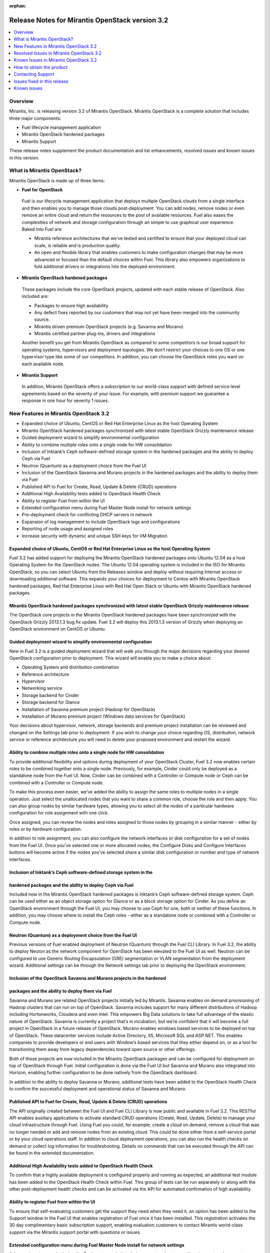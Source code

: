 :orphan:

.. index:: Release Notes: Fuel 3.2

.. _RelNotes_3.2:

Release Notes for Mirantis OpenStack version 3.2
================================================

.. contents:: :local:
  :depth: 1
  :backlinks: none

Overview
---------

Mirantis, Inc. is releasing version 3.2 of Mirantis OpenStack.  
Mirantis OpenStack is a complete solution that includes three 
major components:

* Fuel lifecycle management application
* Mirantis OpenStack hardened packages
* Mirantis Support

These release notes supplement the product documentation and list 
enhancements, resolved issues and known issues in this version. 

What is Mirantis OpenStack?
------------------------------

Mirantis OpenStack is made up of three items:

* **Fuel for OpenStack**
 
 Fuel is our lifecycle management application that deploys multiple 
 OpenStack clouds from a single interface and then enables you to 
 manage those clouds post-deployment.  You can add nodes, remove 
 nodes or even remove an entire cloud and return the resources to 
 the pool of available resources. Fuel also eases the complexities 
 of network and storage configuration through an simple to use 
 graphical user experience. Baked into Fuel are:

 * Mirantis reference architectures that we’ve tested and certified
   to ensure that your deployed cloud can scale, is reliable and is
   production quality.

 * An open and flexible library that enables customers to make 
   configuration changes that may be more advanced or focused than 
   the default choices within Fuel. This library also empowers 
   organizations to fold additional drivers or integrations into 
   the deployed environment.

* **Mirantis OpenStack hardened packages**

 These packages include the core OpenStack projects, updated with 
 each stable release of OpenStack. Also included are: 

 * Packages to ensure high availability

 * Any defect fixes reported by our customers that may not yet 
   have been merged into the community source.

 * Mirantis driven premium OpenStack projects (e.g. Savanna and Murano)

 * Mirantis certified partner plug-ins, drivers and integrations
 
 Another benefit you get from Mirantis OpenStack as compared to some
 competitors is our broad support for operating systems, hypervisors
 and deployment topologies.  We  don’t restrict your choices to one
 OS or one hypervisor type like some of our competitors.  In addition,
 you can choose the OpenStack roles you want on each available node.

* **Mirantis Support**

 In addition, Mirantis OpenStack offers a subscription to our 
 world-class support with defined service level agreements based on 
 the severity of your issue.  For example, with premium support we 
 guarantee a response in one hour for severity 1 issues.


New Features in Mirantis OpenStack 3.2
--------------------------------------

* Expanded choice of Ubuntu, CentOS or Red Hat Enterprise Linux as 
  the host Operating System
* Mirantis OpenStack hardened packages synchronized with latest stable 
  OpenStack Grizzly maintenance release
* Guided deployment wizard to simplify environmental configuration
* Ability to combine multiple roles onto a single node for HW consolidation
* Inclusion of Inktank’s Ceph software-defined storage system in the 
  hardened packages and the ability to deploy Ceph via Fuel
* Neutron (Quantum) as a deployment choice from the Fuel UI
* Inclusion of the OpenStack Savanna and Murano projects in the 
  hardened packages and the ability to deploy them via Fuel
* Published API to Fuel for Create, Read, Update & Delete (CRUD) 
  operations
* Additional High Availability tests added to OpenStack Health Check
* Ability to register Fuel from within the UI
* Extended configuration menu during Fuel Master Node install for 
  network settings
* Pre-deployment check for conflicting DHCP servers in network
* Expansion of log management to include OpenStack logs and configurations
* Reporting of node usage and assigned roles
* Increase security with dynamic and unique SSH keys for VM Migration

Expanded choice of Ubuntu, CentOS or Red Hat Enterprise Linux as the host Operating System
^^^^^^^^^^^^^^^^^^^^^^^^^^^^^^^^^^^^^^^^^^^^^^^^^^^^^^^^^^^^^^^^^^^^^^^^^^^^^^^^^^^^^^^^^^
Fuel 3.2 has added support for deploying the Mirantis OpenStack 
hardened packages onto Ubuntu 12.04 as a host Operating System for 
the OpenStack nodes.  The Ubuntu 12.04 operating system is included 
in the ISO for Mirantis OpenStack, so you can select Ubuntu from 
the Releases window and deploy without requiring Internet access or 
downloading additional software.  This expands your choices for 
deployment to Centos with Mirantis OpenStack hardened packages, Red 
Hat Enterprise Linux with Red Hat Open Stack or Ubuntu with Mirantis 
OpenStack hardened packages.  

Mirantis OpenStack hardened packages synchronized with latest stable OpenStack Grizzly maintenance release
^^^^^^^^^^^^^^^^^^^^^^^^^^^^^^^^^^^^^^^^^^^^^^^^^^^^^^^^^^^^^^^^^^^^^^^^^^^^^^^^^^^^^^^^^^^^^^^^^^^^^^^^^^
The OpenStack core projects in the Mirantis OpenStack hardened 
packages have been synchronized with the OpenStack Grizzly 2013.1.3 
bug fix update.  Fuel 3.2 will deploy this 2013.1.3 version of Grizzly 
when deploying an OpenStack environment on CentOS or Ubuntu.  

Guided deployment wizard to simplify environmental configuration
^^^^^^^^^^^^^^^^^^^^^^^^^^^^^^^^^^^^^^^^^^^^^^^^^^^^^^^^^^^^^^^^
New in Fuel 3.2 is a guided deployment wizard that will walk you 
through the major decisions regarding your desired OpenStack 
configuration prior to deployment.  This wizard will enable you to 
make a choice about:

* Operating System and distribution combination
* Reference architecture
* Hypervisor
* Networking service
* Storage backend for Cinder
* Storage backend for Glance
* Installation of Savanna premium project (Hadoop for OpenStack)
* Installation of Murano premium project (Windows data services for OpenStack)

Your decisions about hypervisor, network, storage backends and premium 
project installation can be reviewed and changed on the Settings tab 
prior to deployment.  If you wish to change your choice regarding OS, 
distribution, network service or reference architecture you will need 
to delete your proposed environment and restart the wizard.   

Ability to combine multiple roles onto a single node for HW consolidation
^^^^^^^^^^^^^^^^^^^^^^^^^^^^^^^^^^^^^^^^^^^^^^^^^^^^^^^^^^^^^^^^^^^^^^^^^
To provide additional flexibility and options during deployment of 
your OpenStack Cluster, Fuel 3.2 now enables certain roles to be 
combined together onto a single node.  Previously, for example, Cinder 
could only be deployed as a standalone node from the Fuel UI.  Now, 
Cinder can be combined with a Controller or Compute node or Ceph can be 
combined with a Controller or Compute node.

To make this process even easier, we’ve added the ability to assign the 
same roles to multiple nodes in a single operation.  Just select the 
unallocated nodes that you want to share a common role, choose the role 
and then apply.  You can also group nodes by similar hardware types, 
allowing you to select all the nodes of a particular hardware configuration 
for role assignment with one click.

Once assigned, you can review the nodes and roles assigned to those 
nodes by grouping in a similar manner - either by roles or by hardware 
configuration.

In addition to role assignment, you can also configure the network 
interfaces or disk configuration for a set of nodes from the Fuel UI.  
Once you’ve selected one or more allocated nodes, the Configure Disks and 
Configure Interfaces buttons will become active if the nodes you’ve 
selected share a similar disk configuration or number and type of network 
interfaces.

Inclusion of Inktank’s Ceph software-defined storage system in the 
^^^^^^^^^^^^^^^^^^^^^^^^^^^^^^^^^^^^^^^^^^^^^^^^^^^^^^^^^^^^^^^^^^
hardened packages and the ability to deploy Ceph via Fuel
^^^^^^^^^^^^^^^^^^^^^^^^^^^^^^^^^^^^^^^^^^^^^^^^^^^^^^^^^
Included now in the Mirantis OpenStack hardened packages is Inktank’s 
Ceph software-defined storage system.  Ceph can be used either as an 
object storage option for Glance or as a block storage option for Cinder. 
As you define an OpenStack environment through the Fuel UI, you may 
choose to use Ceph for one, both or neither of these functions.  In 
addition, you may choose where to install the Ceph roles - either as 
a standalone node or combined with a Controller or Compute node.

Neutron (Quantum) as a deployment choice from the Fuel UI
^^^^^^^^^^^^^^^^^^^^^^^^^^^^^^^^^^^^^^^^^^^^^^^^^^^^^^^^^
Previous versions of Fuel enabled deployment of Neutron (Quantum) 
through the Fuel CLI Library.  In Fuel 3.2, the ability to deploy 
Neuton as the network component for OpenStack has been elevated to 
the Fuel UI as well.  Neutron can be configured to use Generic 
Routing Encapsulation (GRE) segmentation or VLAN segmentation from 
the deployment wizard.  Additional settings can be through the Network 
settings tab prior to deploying the OpenStack environment.

Inclusion of the OpenStack Savanna and Murano projects in the hardened 
^^^^^^^^^^^^^^^^^^^^^^^^^^^^^^^^^^^^^^^^^^^^^^^^^^^^^^^^^^^^^^^^^^^^^^
packages and the ability to deploy them via Fuel
^^^^^^^^^^^^^^^^^^^^^^^^^^^^^^^^^^^^^^^^^^^^^^^^
Savanna and Murano are related OpenStack projects initially led by 
Mirantis.  Savanna enables on demand provisioning of Hadoop clusters 
that can run on top of OpenStack.  Savanna includes support for many 
different distributions of Hadoop including Hortonworks, Cloudera and 
even Intel.  This empowers Big Data solutions to take full advantage of 
the elastic nature of OpenStack. Savanna is currently a project that’s 
in incubation, but we’re confident that it will become a full project 
in OpenStack in a future release of OpenStack.
Murano enables windows based services to be deployed on top of 
OpenStack.  These datacenter services include Active Directory, IIS, 
Microsoft SQL and ASP.NET.  This enables companies to provide 
developers or end users with Window’s based services that they either 
depend on, or as a tool for transitioning them away from legacy 
dependencies toward open source or other offerings.

Both of these projects are now included in the Mirantis OpenStack 
packages and can be configured for deployment on top of OpenStack 
through Fuel.  Initial configuration is done via the Fuel UI but 
Savanna and Murano also integrated into Horizon, enabling further 
configuration to be done natively from the OpenStack dashboard.

In addition to the ability to deploy Savanna or Murano, additional 
tests have been added to the OpenStack Health Check to confirm the 
successful deployment and operational status of Savanna and Murano.

Published API to Fuel for Create, Read, Update & Delete (CRUD) operations
^^^^^^^^^^^^^^^^^^^^^^^^^^^^^^^^^^^^^^^^^^^^^^^^^^^^^^^^^^^^^^^^^^^^^^^^^
The API originally created between the Fuel UI and Fuel CLI Library is
now public and available in Fuel 3.2.  This RESTful API enables 
auxiliary applications to activate standard CRUD operations (Create, 
Read, Update, Delete) to manage your cloud infrastructure through 
Fuel.  Using Fuel you could, for example, create a cloud on demand, 
remove a cloud that was no longer needed or add and remove nodes from 
an existing cloud.  This could be done either from a self-service 
portal or by your cloud operations staff.  In addition to cloud 
deployment operations, you can also run the health checks on demand 
or collect log information for troubleshooting.  Details on commands 
that can be executed through the API can be found in the extended 
documentation.

Additional High Availability tests added to OpenStack Health Check
^^^^^^^^^^^^^^^^^^^^^^^^^^^^^^^^^^^^^^^^^^^^^^^^^^^^^^^^^^^^^^^^^^
To confirm that a highly available deployment is configured properly 
and running as expected, an additional test module has been added to 
the OpenStack Health Check within Fuel.  This group of tests can be 
run separately or along with the other post-deployment health checks 
and can be activated via the API for automated confirmation of high 
availability.

Ability to register Fuel from within the UI
^^^^^^^^^^^^^^^^^^^^^^^^^^^^^^^^^^^^^^^^^^^
To ensure that self-evaluating customers get the support they need 
when they need it, an option has been added to the Support window 
in the Fuel UI that enables registration of Fuel once it has been 
installed.  This registration activates the 30 day complimentary 
basic subscription support, enabling evaluation customers to contact 
Mirantis world-class support via the Mirantis support portal with 
questions or issues. 

Extended configuration menu during Fuel Master Node install for network settings
^^^^^^^^^^^^^^^^^^^^^^^^^^^^^^^^^^^^^^^^^^^^^^^^^^^^^^^^^^^^^^^^^^^^^^^^^^^^^^^^
Advanced customers deploying the Fuel master node into their own 
network setups with unique network parameters may need to specify a 
broader set of network settings (e.g. interfaces to use for PXE booting, 
IP address ranges, network masks, etc). Incorrect settings could result 
in permanent problems that are not easily corrected later.  To ensure 
that these critical parameters are set appropriately for the Fuel master 
node, a full featured configuration menu is now available during 
installation of the Fuel master node.  
To access this advanced menu, you may optionally press a key when 
prompted during the first boot of Fuel Master Node.  If a key is not 
pressed, the installation will continue automatically and the default 
values for parameters will be used.  
This menu, once activated, enables configuration of the managed network, 
network interfaces, DNS settings and access to the operating system 
through a shell login.  Once the parameters are saved, the installation 
continues. 

Pre-deployment check for conflicting DHCP servers in network
^^^^^^^^^^^^^^^^^^^^^^^^^^^^^^^^^^^^^^^^^^^^^^^^^^^^^^^^^^^^
To ensure your network is configured properly, the Verify Networks 
option in the Networks tab has been enhanced to check for conflicting 
DHCP servers.  Since the Fuel master node acts as a DHCP and PXE boot 
server for available nodes, a conflict would cause the deployment to 
fail.

Expansion of log management to include OpenStack logs and configurations
^^^^^^^^^^^^^^^^^^^^^^^^^^^^^^^^^^^^^^^^^^^^^^^^^^^^^^^^^^^^^^^^^^^^^^^^
The types of logs collected by Fuel from the Logs tab has been 
increased to include the logs from OpenStack services.  In addition, 
OpenStack configuration files are now downloaded when collecting the 
logs from remote nodes onto the Fuel Master Node.  This collection is 
initiated from the Support screen on the main page of the Fuel UI.

Reporting of node usage and assigned roles
^^^^^^^^^^^^^^^^^^^^^^^^^^^^^^^^^^^^^^^^^^
To better manage your resources and assist with capacity planning, 
Fuel now tracks your node usage across all of your deployed clouds 
and makes that information available in a single report.  This report 
can be launched from within the Fuel UI or accessed as a CSV formatted 
file on the Fuel Master Node.  The report indicates the following:

* The environment name of deployed clouds
* The Node count for each cloud
* The total number of deployed nodes across all clouds
* The total number of discovered, unallocated nodes
* The number of nodes for each (combined) role configuration

Increase security with dynamic and unique SSH keys for VM Migration
^^^^^^^^^^^^^^^^^^^^^^^^^^^^^^^^^^^^^^^^^^^^^^^^^^^^^^^^^^^^^^^^^^^

In previous versions of Fuel, SSH-keys were hard coded and non-unique
for services using SSH as a communication protocol for VM migration 
and mysql replication.  In Mirantis OpenStack 3.2, unique SSH keys 
are generated per managed environment when that environment is deployed.

Resolved Issues in Mirantis OpenStack 3.2
------------------------------------------

Fuel doesn't work when the configured DHCP interface is not eth0
^^^^^^^^^^^^^^^^^^^^^^^^^^^^^^^^^^^^^^^^^^^^^^^^^^^^^^^^^^^^^^^^
In previous releases, the Fuel master node was configured by default 
to use the eth0 interface for DHCP and this settings was not easily 
changed.  The interface for DHCP can now be configured during the 
installation of the Fuel Master Node by utilizing the new Extended 
configuration menu during Fuel Master Node install for network settings.

OpenStack nodes won't boot if the boot order of the disks changed
^^^^^^^^^^^^^^^^^^^^^^^^^^^^^^^^^^^^^^^^^^^^^^^^^^^^^^^^^^^^^^^^^
Previously, after deployment of a OpenStack node, if the boot order 
of the disks was changed, the node would not boot properly. This issue 
has been corrected in Mirantis OpenStack 3.2.  

Glance cache is not properly cleaned up after deployment
^^^^^^^^^^^^^^^^^^^^^^^^^^^^^^^^^^^^^^^^^^^^^^^^^^^^^^^^
The cache for Glance is located at /var/lib/glance/image-cache by 
default. In simple deployment mode Fuel creates a special Logical 
Volume Manager (LVM) for /var/lib/glance, to serve as a place for 
images (/var/lib/glance/images) and image-cache. Previously, this 
area was not cleaned up after deployment, so the initial size of 
images would take twice the required amount of space.  In the case 
of High Availability (HA) situations, Swift is used for storage but 
the cache is still in /var/lib/glance/image-cache.  In this case, the 
LVM is not installed (because Swift is used instead) so the image 
cache is written to the root partition.  Since the root partition is 
very small, it fills up quickly.  
In Mirantis OpenStack 3.2, these storage areas are properly cleaned up.

The KVM or QEMU hypervisors crashed due to incorrect disk cache mode
^^^^^^^^^^^^^^^^^^^^^^^^^^^^^^^^^^^^^^^^^^^^^^^^^^^^^^^^^^^^^^^^^^^^
If the parameter cache was set to 'none' in libvirt xml, the 
hypervisors could crash when launched on a compute node.  To correct 
this issue, the parameter disk_cachemodes is now set to 
"file=writethrough" in nova.conf, which protects the hypervisor from 
crashing in this scenario.

Namespaces support in CentOS
^^^^^^^^^^^^^^^^^^^^^^^^^^^^
Previously, deployments using CentOS as the host operating system did 
not have default support for network namespaces.  In this release, 
CentOS deployments have network namespaces support built-in as provided 
by upstream fixes to the Linux kernel contributed by Mirantis. This 
built-in support allows greater flexibility with Neutron configurations 
for tenant networks.

Known Issues in Mirantis OpenStack 3.2
--------------------------------------

Support for OpenStack Grizzly
^^^^^^^^^^^^^^^^^^^^^^^^^^^^^
The following improvements in Grizzly are not currently supported 
directly by Fuel:

* Nova Compute

  * Cells
  * Availability zones
  * Host aggregates

* Neutron (formerly Quantum)

  * LBaaS (Load Balancer as a Service)
  * Multiple L3 and DHCP agents per cloud

* Keystone

  * Multi-factor authentication
  * PKI authentication

* Swift

  * Regions
  * Adjustable replica count
  * Cross-project ACLs

* Cinder

  * Support for FCoE
  * Support for LIO as an iSCSI backend

* Ceilometer

It is expected that these capabilities will be supported in a future 
release of Mirantis OpenStack.

In addition, support for High Availability of Neutron (Quantum) 
on Red Hat Enterprise Linux (RHEL) is not available due to a limitation 
within the RHEL kernel.  It is expected that this issue will addressed 
by a patch to RHEL in late 2013.  This issue does not affect the CentOS 
or Ubuntu distributions included in the Mirantis OpenStack hardened 
packages. 

Ability to deploy Swift as a standalone node is limited to Fuel Library
^^^^^^^^^^^^^^^^^^^^^^^^^^^^^^^^^^^^^^^^^^^^^^^^^^^^^^^^^^^^^^^^^^^^^^^
At this time, customers wishing to deploy Swift as a standalone node 
will need to do so through the Fuel Library.  An option to deploy 
these components as standalone nodes is not currently present in the 
Fuel UI.  It is expected that a future release will enable this 
capability.

Ability to add new nodes without redeployment
^^^^^^^^^^^^^^^^^^^^^^^^^^^^^^^^^^^^^^^^^^^^^
It’s possible to add new compute and Cinder nodes to an existing 
OpenStack environment. However, this capability can not be used yet 
to deploy additional controller nodes in HA mode.

Limitation of using VLAN for external networking
^^^^^^^^^^^^^^^^^^^^^^^^^^^^^^^^^^^^^^^^^^^^^^^^
When you use a VLAN for external networking, verify that network switch 
or router is configured to tag incoming untagged packets as the 
configured VLAN and untag the outgoing packets. Otherwise, VNC Proxy may not 
connect.

Ability to deploy properly in networks that are not utilizing VLAN tagging
^^^^^^^^^^^^^^^^^^^^^^^^^^^^^^^^^^^^^^^^^^^^^^^^^^^^^^^^^^^^^^^^^^^^^^^^^^
While included in Fuel and fully supported, network environments can 
be complex and Mirantis has not exhaustively identified all of the 
configurations where this feature works properly.  Fuel does not 
prevent the user from creating an environment that may not work 
properly, although the Verify Networks function will confirm necessary 
connectivity. As Mirantis discovers environments where a lack of VLAN 
tagging causes issue, they will be further documented.  Currently, a 
known limitation is that untagged networks should not be mapped to 
the physical network interface that is used for PXE provisioning.

Sanity Tests For Murano And Heat Are Broken
^^^^^^^^^^^^^^^^^^^^^^^^^^^^^^^^^^^^^^^^^^^
Mirantis added sanity tests for Murano and Heat. The tests verify that 
these services work correctly after OpenStack cluster is deployed.
However, the tests may fail due to a bug.

Platform Tests' Limitations
^^^^^^^^^^^^^^^^^^^^^^^^^^^
Platform Tests ensure that platform level services operate correctly
after OpenStack cluster is deployed. Heat, Savanna and Murano services
are verified by Platform Tests. However due to a bug the tests are not
working properly and always fail.

Other Limitations
^^^^^^^^^^^^^^^^^
* The Fuel master node is installed with CentOS as the host Operating 
  System.  While OpenStack nodes can be installed with Ubuntu, Red Hat 
  Enterprise Linux or CentOS as the host OS, the Fuel master node is 
  only supported on CentOS.
* When using the Fuel UI, IP addresses for slave nodes (but not the 
  master node) are assigned via DHCP during PXE booting from the 
  master node.  Because of this, even after installation, the Fuel 
  master node must remain available and continue to act as a DHCP 
  server.
* When using the Fuel UI, the floating VLAN and public networks must 
  use the same L2 network and L3 Subnet.  In the UI, these two 
  networks are locked together, and can only run via the same physical 
  interface on the server.  This is due to a limitation in Neutron.
* Deployments done through the Fuel UI creates all networks on all 
  servers, even if they are not required by a specific role (e.g. A 
  Cinder node will have VLANs created and addresses obtained from 
  the public network).
* Some of OpenStack services listen on all interfaces, which may be 
  detected and reported by security audits or scans.  Please discuss 
  this issue with your security administrator if it is of concern in 
  your organization.
* The provided scripts that enable Fuel to be automatically installed 
  on VirtualBox will create separated host interfaces. If a user 
  associates logical networks to different physical interfaces on 
  different nodes, it will lead to network connectivity issues between 
  OpenStack components.  Please check to see if this has happened prior 
  to deployment by clicking on the “Verify Networks” button on the 
  networking tab.
* The networks tab was redesigned to allow the user to provide IP 
  ranges instead of CIDRs, however not all user input is properly 
  verified. Entering a wrong value may cause failures in deployment.
* When configuring disks on nodes where Ubuntu has been selected as 
  the host OS, the Base System partition is limited to the first disk
  and must be smaller or equal to the size of the first disk due to
  Ubuntu provisioning limitations.

How to obtain the product
-------------------------
Mirantis OpenStack is distributed as a self-contained ISO that, once 
downloaded, does not require Internet access to provision OpenStack 
nodes if deploying using the Mirantis OpenStack hardened packages.  
This ISO is available in the Fuel Download section of the Mirantis 
Portal.  Here you will also find the Oracle VirtualBox scripts to 
enable quick and easy deployment of a multi-node OpenStack cloud for 
evaluation purposes.

Contacting Support
------------------

You can contact support online, through E-mail, or by phone. 
Instructions on how to use any of these contact options can be found 
here: https://mirantis.zendesk.com/home.


Issues fixed in this release
----------------------------

*Management network not configured correctly during deployment*
^^^^^^^^^^^^^^^^^^^^^^^^^^^^^^^^^^^^^^^^^^^^^^^^^^^^^^^^^^^^^^^
  Fixed the issue with the incorrect management network configuration. 
  The IP address is now correctly assigned to the network interface that belongs
  to management network. 
  
*Fuel-web rabbitmq use of short names should use IP addresses*
^^^^^^^^^^^^^^^^^^^^^^^^^^^^^^^^^^^^^^^^^^^^^^^^^^^^^^^^^^^^^^
  Short DNS name resolution now works on the Management networking, 
  satisfying a technical requirement in RabbitMQ
  
*Metadata issue in FuelWeb 3.0.1*
^^^^^^^^^^^^^^^^^^^^^^^^^^^^^^^^^
  Kernel namespaces are enabled for CentOS in order to make Neuton metadata
  service operable. Ubuntu 12.04 LTS supports kernel namespaces out of the box.
  Red Hat will enable kernel namespaces in upcoming RHEL 6.5 release.
  Updated Cirros image with fixed Cloudinit component is included to the Fuel ISO.
  
*FuelWeb doesn't work when DHCP interface is not eth0*
^^^^^^^^^^^^^^^^^^^^^^^^^^^^^^^^^^^^^^^^^^^^^^^^^^^^^^
  Added the ability to set and configure DHCP settings to the Fuel Master Node 
  installation wizard.
  
*Add links to sub-headers in the Understanding the Puppet Manifest documentation page*
^^^^^^^^^^^^^^^^^^^^^^^^^^^^^^^^^^^^^^^^^^^^^^^^^^^^^^^^^^^^^^^^^^^^^^^^^^^^^^^^^^^^^^
  Added missing links to Fuel online documentation.
  
*Mistakes on page Configuring the network of Fuel Web docs*
^^^^^^^^^^^^^^^^^^^^^^^^^^^^^^^^^^^^^^^^^^^^^^^^^^^^^^^^^^^
  Fixed Fuel online documentation
  
*Glance cache must be cleaned up periodically*
^^^^^^^^^^^^^^^^^^^^^^^^^^^^^^^^^^^^^^^^^^^^^^
  Added new controller health-check logic to maintain (manage?) free space, 
  cleanups, and so on. 

*RedHat subscriptions for RHOS-backed Fuel*
^^^^^^^^^^^^^^^^^^^^^^^^^^^^^^^^^^^^^^^^^^^
  Corrected Fuel 3.2 security settings bug, blocking RHEL download for RedHat personnel, 
  if they were downloading RHEL distribution media from internal RedHat network.
  
*Nodes of OpenStack don't boot up if boot order of disks changed.*
^^^^^^^^^^^^^^^^^^^^^^^^^^^^^^^^^^^^^^^^^^^^^^^^^^^^^^^^^^^^^^^^^^
Implemented a new partition manager that helps to eliminate issues with many hard drive configurations.
The fixed issues include:

* GRUB fails to boot a node when disk size exceeds 4 GB.
* GRUB fails to boot a boot if more than one single hard drives are connected to the target node

  
*Fuel can not install master node with disks larger than 3TB*
^^^^^^^^^^^^^^^^^^^^^^^^^^^^^^^^^^^^^^^^^^^^^^^^^^^^^^^^^^^^^
  Added support for Fuel Master Node installation on disk drives that have capacities that exceed 2.2 TB.
  By default, GUID Partition Table is used.
   
*FuelWeb 3.0.1 Missing keystone_ec2_url configuration option in /etc/nova/nova.conf*
^^^^^^^^^^^^^^^^^^^^^^^^^^^^^^^^^^^^^^^^^^^^^^^^^^^^^^^^^^^^^^^^^^^^^^^^^^^^^^^^^^^^
  Fixed the issue with incorrect ``keystone_ec2_url`` parameter setting in ``/etc/nova/nova.conf``
  
*Debug logging option enabled out of box in "/etc/openstack-dashboard/local_settings"*
^^^^^^^^^^^^^^^^^^^^^^^^^^^^^^^^^^^^^^^^^^^^^^^^^^^^^^^^^^^^^^^^^^^^^^^^^^^^^^^^^^^^^^
  Changed the default setting of debug mode for the OpenStack dashboard to off.
  This eliminates the excessive log messages generation on controller nodes.
  This also reduces the log size on the Fuel Master as well.
  Debug mode can be enabled in Environment Settings before deploying.
  
*Default gateway is not defined on slaves for certain configuration*
^^^^^^^^^^^^^^^^^^^^^^^^^^^^^^^^^^^^^^^^^^^^^^^^^^^^^^^^^^^^^^^^^^^^
  Default gateway is correctly set for all configurations.
  
*Can not add security group to instance with Horizon dashboard*
^^^^^^^^^^^^^^^^^^^^^^^^^^^^^^^^^^^^^^^^^^^^^^^^^^^^^^^^^^^^^^^
  Fixed the OpenStack dashboard issue. Due to the input validation bug, 
  Horizon incorrectly enables the usage of underscores in names of security groups. 
  This issue is fixed in the Havana OpenStack release. Havana refers to security
  groups by IDs, while Grizzly refers by names.
  
*KVM-QEMU crashes due to incorrect disk cache mode*
^^^^^^^^^^^^^^^^^^^^^^^^^^^^^^^^^^^^^^^^^^^^^^^^^^^
  Fixed the issue when Fuel incorrectly sets KVM disk cache mode on bare-metal nodes.
  

*Smoke test fails at "Create new security group"*
^^^^^^^^^^^^^^^^^^^^^^^^^^^^^^^^^^^^^^^^^^^^^^^^^
  Fixed smoke tests in Fuel UI.
 
*Traceback: fuel_health.tests.platform_tests.test_platform_savanna.PlatformSavannaTests.test_platform_savanna*
^^^^^^^^^^^^^^^^^^^^^^^^^^^^^^^^^^^^^^^^^^^^^^^^^^^^^^^^^^^^^^^^^^^^^^^^^^^^^^^^^^^^^^^^^^^^^^^^^^^^^^^^^^^^^^
  Fixed Murano+Savanna built-in smoke test failure.
  
  
Known issues
------------ 
  
*Instance volume doesn't create in Horizon*
^^^^^^^^^^^^^^^^^^^^^^^^^^^^^^^^^^^^^^^^^^^
  Instance volume creation built-in test in OpenStack dashboard is broken.
  
*Size of networks change after moving to VLAN Manager and untagging*
^^^^^^^^^^^^^^^^^^^^^^^^^^^^^^^^^^^^^^^^^^^^^^^^^^^^^^^^^^^^^^^^^^^^
  Size of networks changes incorrectly after all networks made untagged and VLAN manager selected.
  
*Red Hat OpenStack with HA: error on controller and compute nodes*
^^^^^^^^^^^^^^^^^^^^^^^^^^^^^^^^^^^^^^^^^^^^^^^^^^^^^^^^^^^^^^^^^^
  RHOS may fail to deploy with default settings in HA mode
  
*No storage and management network ranges in astute.yaml with Neutron*
^^^^^^^^^^^^^^^^^^^^^^^^^^^^^^^^^^^^^^^^^^^^^^^^^^^^^^^^^^^^^^^^^^^^^^
  Ceph uses storage_network_range and management_network_range keys in fuel_settings 
  to configure Ceph cluster and public networks. 
  When Neutron is enabled, these settings are not present in astute.yaml.
  
*If controller-1 runs out of space, HA breaks and OpenStack API fails*
^^^^^^^^^^^^^^^^^^^^^^^^^^^^^^^^^^^^^^^^^^^^^^^^^^^^^^^^^^^^^^^^^^^^^^
  OpenStack API and RabbitMQ stops operation in case Controller1 runs out 
  of free space on root partition.
  
*Using hardware iSCSI as backend for Cinder and Swift*
^^^^^^^^^^^^^^^^^^^^^^^^^^^^^^^^^^^^^^^^^^^^^^^^^^^^^^
  OpenStack documentation does not include description for several built-in
  Cinder backend drivers. Need to add description for OpeniSCSI driver, since 
  it is not clear for all customers how to connect remote iSCSI target to Cinder.
  
*Can not create more than one volume in Horizon*
^^^^^^^^^^^^^^^^^^^^^^^^^^^^^^^^^^^^^^^^^^^^^^^^
  Google Chrome issue. Several fast clicks to Create Volume button make OpenStack 
  dashboard completely stuck until cookies not cleared.
  
*Separate netmask field for storage network on network settings page*
^^^^^^^^^^^^^^^^^^^^^^^^^^^^^^^^^^^^^^^^^^^^^^^^^^^^^^^^^^^^^^^^^^^^^
  Need to add ability to define the netmask separate with the address range Fuel
  assigns to deployed nodes.
  
*Ubuntu: quantum agents crm start hangs randomly*
^^^^^^^^^^^^^^^^^^^^^^^^^^^^^^^^^^^^^^^^^^^^^^^^^
  One of quantum agents instances may hang at start step when deployed in HA mode.
  
*Upgrade scsi-target-utils package to version 1.0.25 or higher*
^^^^^^^^^^^^^^^^^^^^^^^^^^^^^^^^^^^^^^^^^^^^^^^^^^^^^^^^^^^^^^^
  scsi-target-utils prior to version 1.0.25 may fail in case user creates several 
  volumes at the same time using some batch script.
  
*Redesign rc-scripts for quantum-<...>-agent*
^^^^^^^^^^^^^^^^^^^^^^^^^^^^^^^^^^^^^^^^^^^^^
  Neutron OVS agent drops all virtual networks and related settings on compute node after 
  manual restart. Normally it is managed by Controller and get all settings from it.
  
*deleting a node should remove it from nova services*
^^^^^^^^^^^^^^^^^^^^^^^^^^^^^^^^^^^^^^^^^^^^^^^^^^^^^
  Nova-compute service list does not updated after the node was deleted from 
  OpenStack cluster and continues to show already deleted nodes as shut down.
  
*(/Strage[main]/Nova::Api/Exec[nova-db-sync]) change from notrun to 0 failed:*
^^^^^^^^^^^^^^^^^^^^^^^^^^^^^^^^^^^^^^^^^^^^^^^^^^^^^^^^^^^^^^^^^^^^^^^^^^^^^^
  Fuel deployment may fail because `nova-db sync` failure to access the controller node 
  via mgmt interface despite the Fuel network test show all is OK.
  
*Nodes failed to reboot*
^^^^^^^^^^^^^^^^^^^^^^^^
  OpenStack deployment with nova-network and VLAN manager may fail with the following
  Cobbler error: `internal error, unknown distro name bootstrap`
  This issue happens because Cobbler SSH fence agent is unable to login to the 
  bootstrap node.
  
*Public network in Neutron must be IP range, not CIDR*
^^^^^^^^^^^^^^^^^^^^^^^^^^^^^^^^^^^^^^^^^^^^^^^^^^^^^^
  Fuel does not allow to use IP ranges for Public network with Neutron enabled.
  
*CentOS kickstart does not wipe volume groups*
^^^^^^^^^^^^^^^^^^^^^^^^^^^^^^^^^^^^^^^^^^^^^^
  Fuel does not silently erase existing volume groups on the node before creating
  new ones at the time of OpenStack node deployment.

*Need validation of network ranges*
^^^^^^^^^^^^^^^^^^^^^^^^^^^^^^^^^^^
  It is possible to create several networks with the same network number. 
  It causes issues with instances can't obtain DHCP address.

*quantum net unreachable long time (5-6 minutes)*
^^^^^^^^^^^^^^^^^^^^^^^^^^^^^^^^^^^^^^^^^^^^^^^^^
  Neutron L3 agent migration time may exceed 5 minutes.

*Only 10 Gb for / partition*
^^^^^^^^^^^^^^^^^^^^^^^^^^^^
  Fuel installs OpenStack nodes with too low free space on root partition.

*IntegrityError: (IntegrityError) null value in column "mac" violates not-null constraint*
^^^^^^^^^^^^^^^^^^^^^^^^^^^^^^^^^^^^^^^^^^^^^^^^^^^^^^^^^^^^^^^^^^^^^^^^^^^^^^^^^^^^^^^^^^
  Puppet agent may save incorrect data to master node.
  
*Test "Stack list availability" has failed without any messages*
^^^^^^^^^^^^^^^^^^^^^^^^^^^^^^^^^^^^^^^^^^^^^^^^^^^^^^^^^^^^^^^^
  OSTF tests may fail without any messages.

*Test "Create stack, check its details, then update and delete stack" has failed without any messages*
^^^^^^^^^^^^^^^^^^^^^^^^^^^^^^^^^^^^^^^^^^^^^^^^^^^^^^^^^^^^^^^^^^^^^^^^^^^^^^^^^^^^^^^^^^^^^^^^^^^^^^
  OSTF tests may fail without any messages.

*Puppet need certificate. Deployment on Ubuntu has failed*
^^^^^^^^^^^^^^^^^^^^^^^^^^^^^^^^^^^^^^^^^^^^^^^^^^^^^^^^^^
  Ceph node deployment may fail due to Puppet certificate error.

*Ubuntu: OSTF run: Unable to launch instance*
^^^^^^^^^^^^^^^^^^^^^^^^^^^^^^^^^^^^^^^^^^^^^
  Libvirt-bin for Ubuntu should be updated to version 1.1.1

*Check network connectivity from instance without floating IP" functional test failed on good ha nova-network env*
^^^^^^^^^^^^^^^^^^^^^^^^^^^^^^^^^^^^^^^^^^^^^^^^^^^^^^^^^^^^^^^^^^^^^^^^^^^^^^^^^^^^^^^^^^^^^^^^^^^^^^^^^^^^^^^^^^
  External DNS accessibility test fails when external DNS is actually accessible.

*OSTF tests skip "Create instance flavor"*
^^^^^^^^^^^^^^^^^^^^^^^^^^^^^^^^^^^^^^^^^^
  Test "Create instance flavor" is skipped by mistake.

*Traceback: fuel_health.tests.sanity.test_sanity_murano.MuranoSanityTests.test_create_and_delete_service*
^^^^^^^^^^^^^^^^^^^^^^^^^^^^^^^^^^^^^^^^^^^^^^^^^^^^^^^^^^^^^^^^^^^^^^^^^^^^^^^^^^^^^^^^^^^^^^^^^^^^^^^^^
  Murano (Windows virtual machine support in OpenStack) tests failure.
  This failure happens by design - manual test preparations from user side
  required to run Murano tests.
  These steps may be found at https://github.com/Mirantis/fuel-docs/pull/29
  
*Traceback: fuel_health.tests.platform_tests.test_murano.MuranoDeploymentSmokeTests.test_deploy_sql_cluster*
^^^^^^^^^^^^^^^^^^^^^^^^^^^^^^^^^^^^^^^^^^^^^^^^^^^^^^^^^^^^^^^^^^^^^^^^^^^^^^^^^^^^^^^^^^^^^^^^^^^^^^^^^^^^
  Issue with SQL cluster deployment in built-in smoke tests.

*Traceback: fuel_health.tests.platform_tests.test_murano.MuranoDeploymentSmokeTests.test_deploy_iis_farm*
^^^^^^^^^^^^^^^^^^^^^^^^^^^^^^^^^^^^^^^^^^^^^^^^^^^^^^^^^^^^^^^^^^^^^^^^^^^^^^^^^^^^^^^^^^^^^^^^^^^^^^^^^
  Issue with AD,  IIS and ASPNet farm deployment in built-in smoke tests.

*Traceback: fuel_health.tests.platform_tests.test_heat.TestStackAction.test_stack*
^^^^^^^^^^^^^^^^^^^^^^^^^^^^^^^^^^^^^^^^^^^^^^^^^^^^^^^^^^^^^^^^^^^^^^^^^^^^^^^^^^
  Broken test stack in built-in smoke tests.

*RHOS HA mode: Test "Check data replication over mysql" failed without message*
^^^^^^^^^^^^^^^^^^^^^^^^^^^^^^^^^^^^^^^^^^^^^^^^^^^^^^^^^^^^^^^^^^^^^^^^^^^^^^^
  MySQL data replication test under RHOS in built-in smoke tests is broken.
